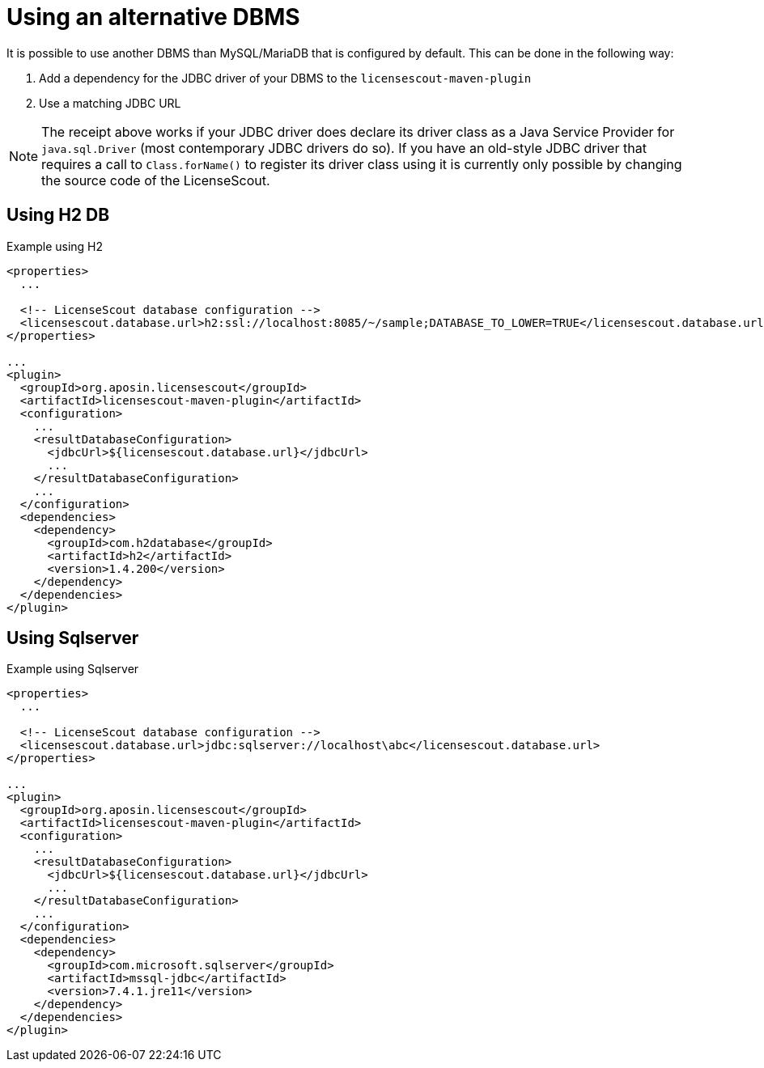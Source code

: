 //
// Copyright 2019 Association for the promotion of open-source insurance software and for the establishment of open interface standards in the insurance industry (Verein zur Förderung quelloffener Versicherungssoftware und Etablierung offener Schnittstellenstandards in der Versicherungsbranche)
//
// Licensed under the Apache License, Version 2.0 (the "License");
// you may not use this file except in compliance with the License.
// You may obtain a copy of the License at
//
//     http://www.apache.org/licenses/LICENSE-2.0
//
// Unless required by applicable law or agreed to in writing, software
// distributed under the License is distributed on an "AS IS" BASIS,
// WITHOUT WARRANTIES OR CONDITIONS OF ANY KIND, either express or implied.
// See the License for the specific language governing permissions and
// limitations under the License.
//

= Using an alternative DBMS

:encoding: utf-8
:lang: en
:doctype: book
:toc:
:toclevels: 4


It is possible to use another DBMS than MySQL/MariaDB that is configured by default.
This can be done in the following way:

. Add a dependency for the JDBC driver of your DBMS to the `licensescout-maven-plugin`
. Use a matching JDBC URL

[NOTE]
====
The receipt above works if your JDBC driver does declare its driver class
as a Java Service Provider for `java.sql.Driver` (most contemporary JDBC drivers do so).
If you have an old-style JDBC driver that requires a call to `Class.forName()` to register
its driver class using it is
currently only possible by changing the source code of the LicenseScout.
====

== Using H2 DB

.Example using H2
[source, xml]
----
<properties>
  ...

  <!-- LicenseScout database configuration -->
  <licensescout.database.url>h2:ssl://localhost:8085/~/sample;DATABASE_TO_LOWER=TRUE</licensescout.database.url>
</properties>

...
<plugin>
  <groupId>org.aposin.licensescout</groupId>
  <artifactId>licensescout-maven-plugin</artifactId>
  <configuration>
    ...
    <resultDatabaseConfiguration>
      <jdbcUrl>${licensescout.database.url}</jdbcUrl>
      ...
    </resultDatabaseConfiguration>
    ...
  </configuration>
  <dependencies>
    <dependency>
      <groupId>com.h2database</groupId>
      <artifactId>h2</artifactId>
      <version>1.4.200</version>
    </dependency>
  </dependencies>
</plugin>
----

== Using Sqlserver

.Example using Sqlserver
[source, xml]
----
<properties>
  ...

  <!-- LicenseScout database configuration -->
  <licensescout.database.url>jdbc:sqlserver://localhost\abc</licensescout.database.url>
</properties>

...
<plugin>
  <groupId>org.aposin.licensescout</groupId>
  <artifactId>licensescout-maven-plugin</artifactId>
  <configuration>
    ...
    <resultDatabaseConfiguration>
      <jdbcUrl>${licensescout.database.url}</jdbcUrl>
      ...
    </resultDatabaseConfiguration>
    ...
  </configuration>
  <dependencies>
    <dependency>
      <groupId>com.microsoft.sqlserver</groupId>
      <artifactId>mssql-jdbc</artifactId>
      <version>7.4.1.jre11</version>
    </dependency>
  </dependencies>
</plugin>
----

